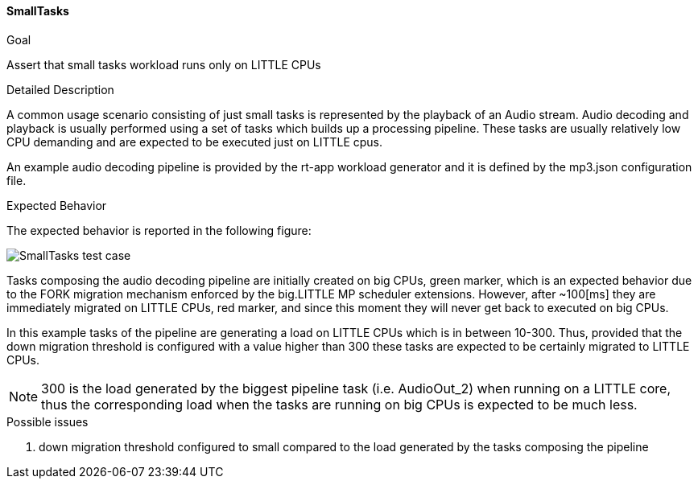[[test_00_smalltasks]]
==== SmallTasks

.Goal
Assert that small tasks workload runs only on LITTLE CPUs

.Detailed Description
A common usage scenario consisting of just small tasks is represented by the
playback of an Audio stream. Audio decoding and playback is usually performed
using a set of tasks which builds up a processing pipeline.
These tasks are usually relatively low CPU demanding and are expected to be
executed just on LITTLE cpus.

An example audio decoding pipeline is provided by the rt-app workload
generator and it is defined by the +mp3.json+ configuration file.

.Expected Behavior
The expected behavior is reported in the following figure:

image::images/usecases/usecases_00_smalltasks.png[SmallTasks test case]

Tasks composing the audio decoding pipeline are initially created on big CPUs,
[green]#green marker#, which is an expected behavior due to the FORK migration
mechanism enforced by the big.LITTLE MP scheduler extensions.
However, after ~100[ms] they are immediately migrated on LITTLE CPUs,
[red]#red marker#, and since this moment they will never get back to executed
on big CPUs.

In this example tasks of the pipeline are generating a load on LITTLE CPUs
which is in between 10-300. Thus, provided that the down migration threshold is
configured with a value higher than 300 these tasks are expected to be
certainly migrated to LITTLE CPUs.

NOTE: 300 is the load generated by the biggest pipeline task (i.e.
+AudioOut_2+) when running on a LITTLE core, thus the corresponding load when
the tasks are running on big CPUs is expected to be much less.

.Possible issues

. down migration threshold configured to small compared to the load generated
  by the tasks composing the pipeline
